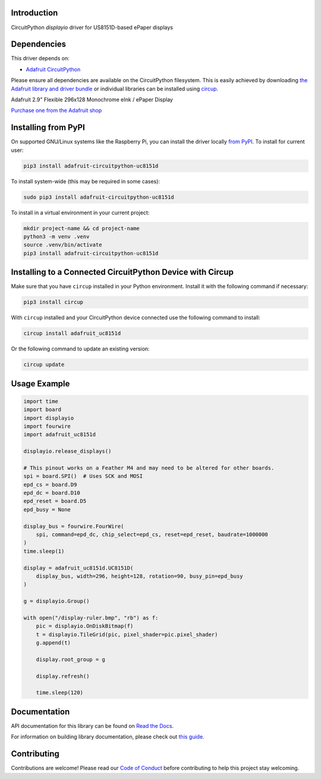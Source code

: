 Introduction
============


.. image:: https://readthedocs.org/projects/adafruit-circuitpython-uc8151d/badge/?version=latest
    :target: https://docs.circuitpython.org/projects/uc8151d/en/latest/
    :alt: Documentation Status


.. image:: https://raw.githubusercontent.com/adafruit/Adafruit_CircuitPython_Bundle/main/badges/adafruit_discord.svg
    :target: https://adafru.it/discord
    :alt: Discord


.. image:: https://github.com/adafruit/Adafruit_CircuitPython_UC8151D/workflows/Build%20CI/badge.svg
    :target: https://github.com/adafruit/Adafruit_CircuitPython_UC8151D/actions
    :alt: Build Status


.. image:: https://img.shields.io/badge/code%20style-black-000000.svg
    :target: https://github.com/psf/black
    :alt: Code Style: Black

CircuitPython `displayio` driver for US8151D-based ePaper displays


Dependencies
=============
This driver depends on:

* `Adafruit CircuitPython <https://github.com/adafruit/circuitpython>`_

Please ensure all dependencies are available on the CircuitPython filesystem.
This is easily achieved by downloading
`the Adafruit library and driver bundle <https://circuitpython.org/libraries>`_
or individual libraries can be installed using
`circup <https://github.com/adafruit/circup>`_.

Adafruit 2.9" Flexible 296x128 Monochrome eInk / ePaper Display

`Purchase one from the Adafruit shop <http://www.adafruit.com/products/4262>`_


Installing from PyPI
=====================

On supported GNU/Linux systems like the Raspberry Pi, you can install the driver locally `from
PyPI <https://pypi.org/project/adafruit-circuitpython-uc8151d/>`_.
To install for current user:

.. code-block:: shell

    pip3 install adafruit-circuitpython-uc8151d

To install system-wide (this may be required in some cases):

.. code-block:: shell

    sudo pip3 install adafruit-circuitpython-uc8151d

To install in a virtual environment in your current project:

.. code-block:: shell

    mkdir project-name && cd project-name
    python3 -m venv .venv
    source .venv/bin/activate
    pip3 install adafruit-circuitpython-uc8151d



Installing to a Connected CircuitPython Device with Circup
==========================================================

Make sure that you have ``circup`` installed in your Python environment.
Install it with the following command if necessary:

.. code-block:: shell

    pip3 install circup

With ``circup`` installed and your CircuitPython device connected use the
following command to install:

.. code-block:: shell

    circup install adafruit_uc8151d

Or the following command to update an existing version:

.. code-block:: shell

    circup update

Usage Example
=============

.. code-block:: python

    import time
    import board
    import displayio
    import fourwire
    import adafruit_uc8151d

    displayio.release_displays()

    # This pinout works on a Feather M4 and may need to be altered for other boards.
    spi = board.SPI()  # Uses SCK and MOSI
    epd_cs = board.D9
    epd_dc = board.D10
    epd_reset = board.D5
    epd_busy = None

    display_bus = fourwire.FourWire(
        spi, command=epd_dc, chip_select=epd_cs, reset=epd_reset, baudrate=1000000
    )
    time.sleep(1)

    display = adafruit_uc8151d.UC8151D(
        display_bus, width=296, height=128, rotation=90, busy_pin=epd_busy
    )

    g = displayio.Group()

    with open("/display-ruler.bmp", "rb") as f:
        pic = displayio.OnDiskBitmap(f)
        t = displayio.TileGrid(pic, pixel_shader=pic.pixel_shader)
        g.append(t)

        display.root_group = g

        display.refresh()

        time.sleep(120)


Documentation
=============

API documentation for this library can be found on `Read the Docs <https://docs.circuitpython.org/projects/uc8151d/en/latest/>`_.

For information on building library documentation, please check out `this guide <https://learn.adafruit.com/creating-and-sharing-a-circuitpython-library/sharing-our-docs-on-readthedocs#sphinx-5-1>`_.

Contributing
============

Contributions are welcome! Please read our `Code of Conduct
<https://github.com/adafruit/Adafruit_CircuitPython_UC8151D/blob/HEAD/CODE_OF_CONDUCT.md>`_
before contributing to help this project stay welcoming.
